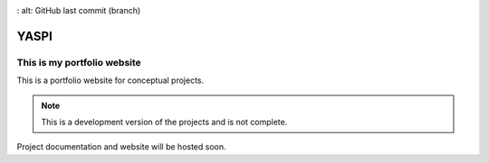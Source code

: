 .. image:: frontend/public/static/images/logo.png
.. image:: https://img.shields.io/github/last-commit/odhiambokevin/portfolio/development
:   alt: GitHub last commit (branch)


#############
YASPI
#############



This is my portfolio website
============================


This is a portfolio website for conceptual projects.

.. note::
    This is a development version of the projects and is not complete.

Project documentation and website will be hosted soon.
